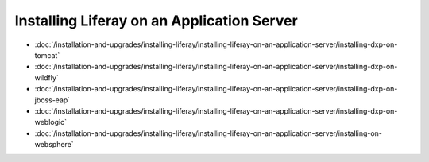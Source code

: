 Installing Liferay on an Application Server
===========================================

-  :doc:`/installation-and-upgrades/installing-liferay/installing-liferay-on-an-application-server/installing-dxp-on-tomcat`
-  :doc:`/installation-and-upgrades/installing-liferay/installing-liferay-on-an-application-server/installing-dxp-on-wildfly`
-  :doc:`/installation-and-upgrades/installing-liferay/installing-liferay-on-an-application-server/installing-dxp-on-jboss-eap`
-  :doc:`/installation-and-upgrades/installing-liferay/installing-liferay-on-an-application-server/installing-dxp-on-weblogic`
-  :doc:`/installation-and-upgrades/installing-liferay/installing-liferay-on-an-application-server/installing-on-websphere`
